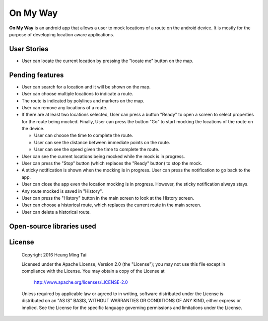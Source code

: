 #########
On My Way
#########

**On My Way** is an android app that allows a user to mock locations of a route
on the android device. It is mostly for the purpose of developing location
aware applications.

************
User Stories
************

* User can locate the current location by pressing the "locate me" button on
  the map.

****************
Pending features
****************
* User can search for a location and it will be shown on the map.
* User can choose multiple locations to indicate a route.
* The route is indicated by polylines and markers on the map.
* User can remove any locations of a route.
* If there are at least two locations selected, User can press a button "Ready"
  to open a screen to select properties for the route being mocked. Finally,
  User can press the button "Go" to start mocking the locations of the route on
  the device.

  * User can choose the time to complete the route.
  * User can see the distance between immediate points on the route.
  * User can see the speed given the time to complete the route.

* User can see the current locations being mocked while the mock is in progress.
* User can press the "Stop" button (which replaces the "Ready" button) to stop
  the mock.
* A sticky notification is shown when the mocking is in progress. User can
  press the notification to go back to the app.
* User can close the app even the location mocking is in progress. However, the
  sticky notification always stays.
* Any route mocked is saved in "History".
* User can press the "History" button in the main screen to look at the History
  screen.
* User can choose a historical route, which replaces the current route in the
  main screen.
* User can delete a historical route.

**************************
Open-source libraries used
**************************

*******
License
*******

    Copyright 2016 Heung Ming Tai

    Licensed under the Apache License, Version 2.0 (the "License");
    you may not use this file except in compliance with the License.
    You may obtain a copy of the License at

        http://www.apache.org/licenses/LICENSE-2.0

    Unless required by applicable law or agreed to in writing, software
    distributed under the License is distributed on an "AS IS" BASIS,
    WITHOUT WARRANTIES OR CONDITIONS OF ANY KIND, either express or implied.
    See the License for the specific language governing permissions and
    limitations under the License.
